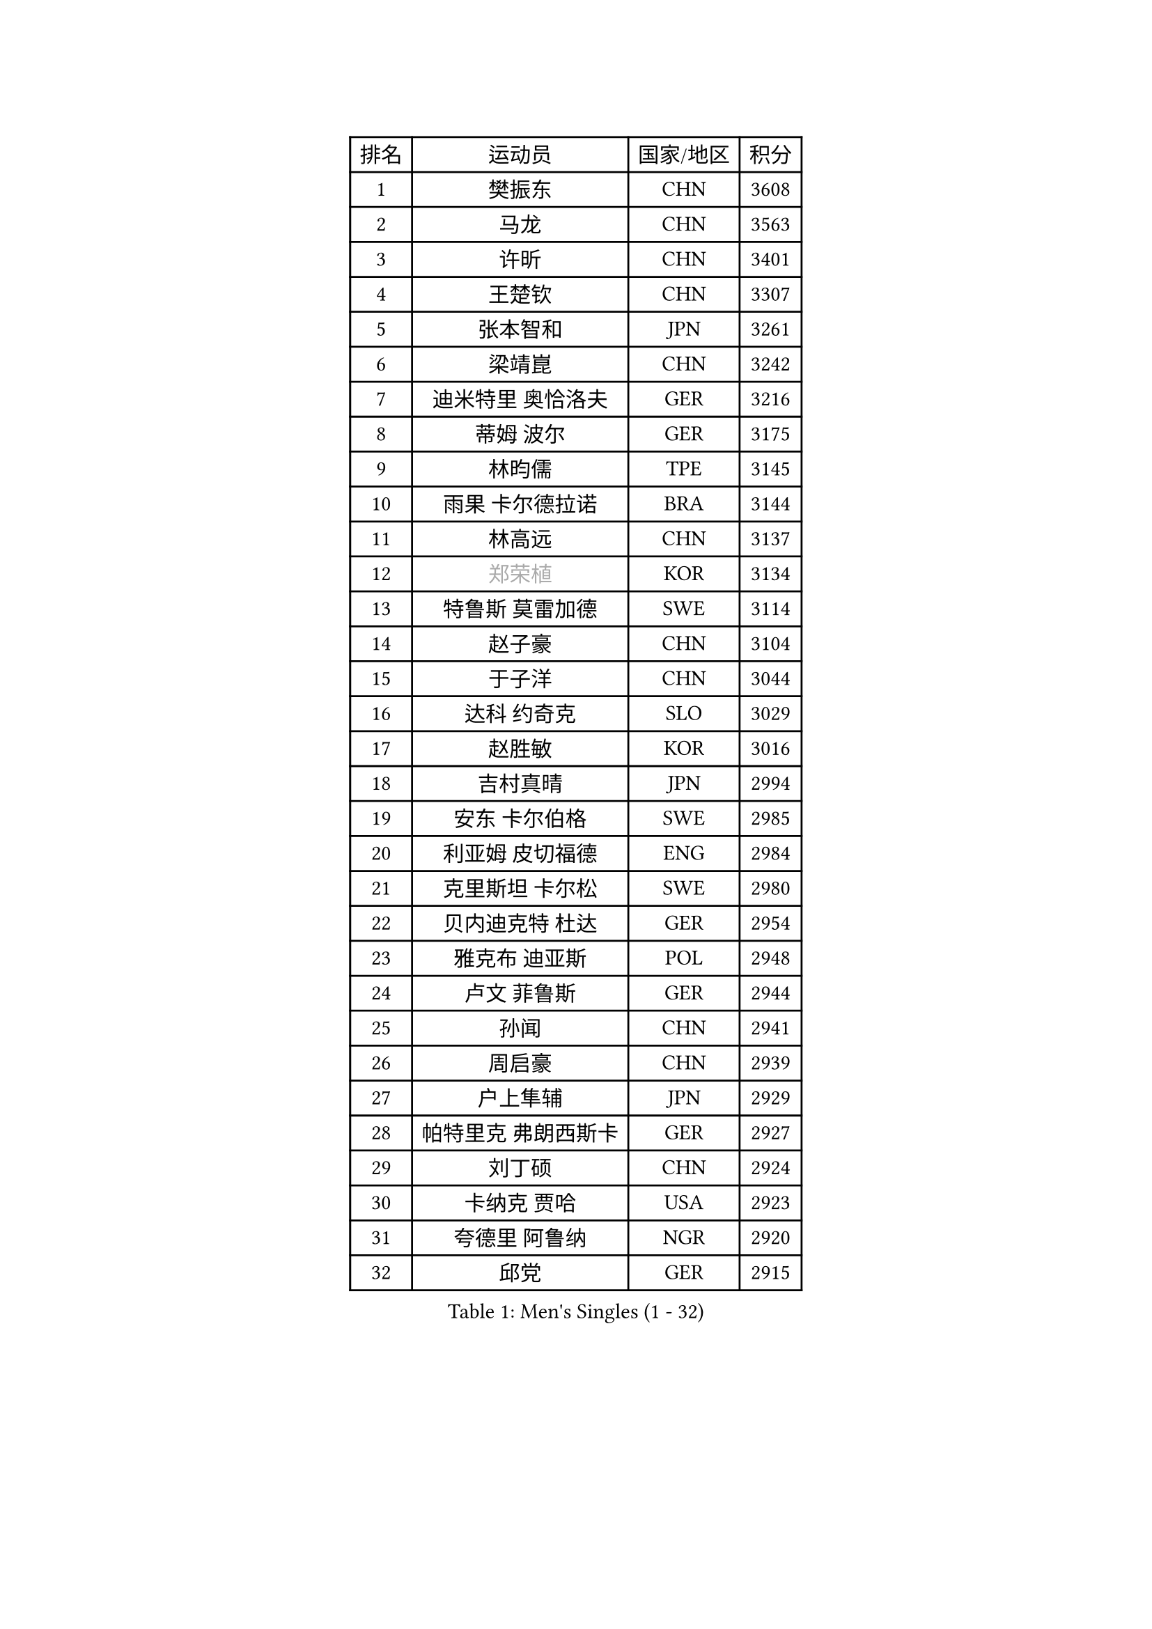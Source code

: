 
#set text(font: ("Courier New", "NSimSun"))
#figure(
  caption: "Men's Singles (1 - 32)",
    table(
      columns: 4,
      [排名], [运动员], [国家/地区], [积分],
      [1], [樊振东], [CHN], [3608],
      [2], [马龙], [CHN], [3563],
      [3], [许昕], [CHN], [3401],
      [4], [王楚钦], [CHN], [3307],
      [5], [张本智和], [JPN], [3261],
      [6], [梁靖崑], [CHN], [3242],
      [7], [迪米特里 奥恰洛夫], [GER], [3216],
      [8], [蒂姆 波尔], [GER], [3175],
      [9], [林昀儒], [TPE], [3145],
      [10], [雨果 卡尔德拉诺], [BRA], [3144],
      [11], [林高远], [CHN], [3137],
      [12], [#text(gray, "郑荣植")], [KOR], [3134],
      [13], [特鲁斯 莫雷加德], [SWE], [3114],
      [14], [赵子豪], [CHN], [3104],
      [15], [于子洋], [CHN], [3044],
      [16], [达科 约奇克], [SLO], [3029],
      [17], [赵胜敏], [KOR], [3016],
      [18], [吉村真晴], [JPN], [2994],
      [19], [安东 卡尔伯格], [SWE], [2985],
      [20], [利亚姆 皮切福德], [ENG], [2984],
      [21], [克里斯坦 卡尔松], [SWE], [2980],
      [22], [贝内迪克特 杜达], [GER], [2954],
      [23], [雅克布 迪亚斯], [POL], [2948],
      [24], [卢文 菲鲁斯], [GER], [2944],
      [25], [孙闻], [CHN], [2941],
      [26], [周启豪], [CHN], [2939],
      [27], [户上隼辅], [JPN], [2929],
      [28], [帕特里克 弗朗西斯卡], [GER], [2927],
      [29], [刘丁硕], [CHN], [2924],
      [30], [卡纳克 贾哈], [USA], [2923],
      [31], [夸德里 阿鲁纳], [NGR], [2920],
      [32], [邱党], [GER], [2915],
    )
  )#pagebreak()

#set text(font: ("Courier New", "NSimSun"))
#figure(
  caption: "Men's Singles (33 - 64)",
    table(
      columns: 4,
      [排名], [运动员], [国家/地区], [积分],
      [33], [西蒙 高兹], [FRA], [2895],
      [34], [李尚洙], [KOR], [2890],
      [35], [艾曼纽 莱贝松], [FRA], [2889],
      [36], [及川瑞基], [JPN], [2885],
      [37], [张禹珍], [KOR], [2880],
      [38], [赵大成], [KOR], [2879],
      [39], [#text(gray, "水谷隼")], [JPN], [2876],
      [40], [向鹏], [CHN], [2873],
      [41], [PERSSON Jon], [SWE], [2869],
      [42], [#text(gray, "弗拉基米尔 萨姆索诺夫")], [BLR], [2867],
      [43], [马克斯 弗雷塔斯], [POR], [2865],
      [44], [汪洋], [SVK], [2863],
      [45], [黄镇廷], [HKG], [2863],
      [46], [林钟勋], [KOR], [2861],
      [47], [庄智渊], [TPE], [2854],
      [48], [安宰贤], [KOR], [2849],
      [49], [薛飞], [CHN], [2847],
      [50], [#text(gray, "博扬 托基奇")], [SLO], [2844],
      [51], [徐海东], [CHN], [2831],
      [52], [基里尔 格拉西缅科], [KAZ], [2830],
      [53], [宇田幸矢], [JPN], [2825],
      [54], [PARK Ganghyeon], [KOR], [2821],
      [55], [帕纳吉奥迪斯 吉奥尼斯], [GRE], [2821],
      [56], [周恺], [CHN], [2819],
      [57], [#text(gray, "SHIBAEV Alexander")], [RUS], [2818],
      [58], [吉村和弘], [JPN], [2814],
      [59], [王臻], [CAN], [2814],
      [60], [木造勇人], [JPN], [2808],
      [61], [GNANASEKARAN Sathiyan], [IND], [2807],
      [62], [神巧也], [JPN], [2807],
      [63], [上田仁], [JPN], [2806],
      [64], [罗伯特 加尔多斯], [AUT], [2792],
    )
  )#pagebreak()

#set text(font: ("Courier New", "NSimSun"))
#figure(
  caption: "Men's Singles (65 - 96)",
    table(
      columns: 4,
      [排名], [运动员], [国家/地区], [积分],
      [65], [徐瑛彬], [CHN], [2790],
      [66], [森园政崇], [JPN], [2789],
      [67], [奥马尔 阿萨尔], [EGY], [2787],
      [68], [SKACHKOV Kirill], [RUS], [2771],
      [69], [CASSIN Alexandre], [FRA], [2770],
      [70], [丹羽孝希], [JPN], [2770],
      [71], [乔纳森 格罗斯], [DEN], [2768],
      [72], [田中佑汰], [JPN], [2762],
      [73], [LEVENKO Andreas], [AUT], [2760],
      [74], [GERALDO Joao], [POR], [2759],
      [75], [ROBLES Alvaro], [ESP], [2755],
      [76], [马蒂亚斯 法尔克], [SWE], [2754],
      [77], [MONTEIRO Joao], [POR], [2752],
      [78], [AFANADOR Brian], [PUR], [2743],
      [79], [塞德里克 纽廷克], [BEL], [2738],
      [80], [DRINKHALL Paul], [ENG], [2737],
      [81], [托米斯拉夫 普卡], [CRO], [2731],
      [82], [#text(gray, "吉田雅己")], [JPN], [2730],
      [83], [SIPOS Rares], [ROU], [2722],
      [84], [斯蒂芬 门格尔], [GER], [2719],
      [85], [诺沙迪 阿拉米扬], [IRI], [2717],
      [86], [村松雄斗], [JPN], [2715],
      [87], [BADOWSKI Marek], [POL], [2714],
      [88], [艾利克斯 勒布伦], [FRA], [2714],
      [89], [ORT Kilian], [GER], [2713],
      [90], [PANG Yew En Koen], [SGP], [2708],
      [91], [WALTHER Ricardo], [GER], [2706],
      [92], [AN Ji Song], [PRK], [2704],
      [93], [ANGLES Enzo], [FRA], [2699],
      [94], [ISHIY Vitor], [BRA], [2697],
      [95], [SIRUCEK Pavel], [CZE], [2694],
      [96], [SIDORENKO Vladimir], [RUS], [2694],
    )
  )#pagebreak()

#set text(font: ("Courier New", "NSimSun"))
#figure(
  caption: "Men's Singles (97 - 128)",
    table(
      columns: 4,
      [排名], [运动员], [国家/地区], [积分],
      [97], [JANCARIK Lubomir], [CZE], [2693],
      [98], [SZOCS Hunor], [ROU], [2691],
      [99], [LIU Yebo], [CHN], [2691],
      [100], [沙拉特 卡马尔 阿昌塔], [IND], [2690],
      [101], [特里斯坦 弗洛雷], [FRA], [2690],
      [102], [牛冠凯], [CHN], [2687],
      [103], [篠塚大登], [JPN], [2686],
      [104], [OLAH Benedek], [FIN], [2685],
      [105], [ZELJKO Filip], [CRO], [2683],
      [106], [WU Jiaji], [DOM], [2682],
      [107], [奥维迪乌 伊奥内斯库], [ROU], [2680],
      [108], [HABESOHN Daniel], [AUT], [2679],
      [109], [CARVALHO Diogo], [POR], [2677],
      [110], [#text(gray, "巴斯蒂安 斯蒂格")], [GER], [2673],
      [111], [HWANG Minha], [KOR], [2671],
      [112], [MATSUDAIRA Kenji], [JPN], [2670],
      [113], [TSUBOI Gustavo], [BRA], [2669],
      [114], [JARVIS Tom], [ENG], [2666],
      [115], [BRODD Viktor], [SWE], [2664],
      [116], [ROBINOT Alexandre], [FRA], [2663],
      [117], [HACHARD Antoine], [FRA], [2662],
      [118], [SAI Linwei], [CHN], [2660],
      [119], [PRYSHCHEPA Ievgen], [UKR], [2659],
      [120], [OUAICHE Stephane], [ALG], [2659],
      [121], [菲利克斯 勒布伦], [FRA], [2657],
      [122], [安德烈 加奇尼], [CRO], [2655],
      [123], [YIGENLER Abdullah], [TUR], [2652],
      [124], [安德斯 林德], [DEN], [2652],
      [125], [SZUDI Adam], [HUN], [2651],
      [126], [陈建安], [TPE], [2648],
      [127], [KIM Donghyun], [KOR], [2648],
      [128], [KATSMAN Lev], [RUS], [2645],
    )
  )